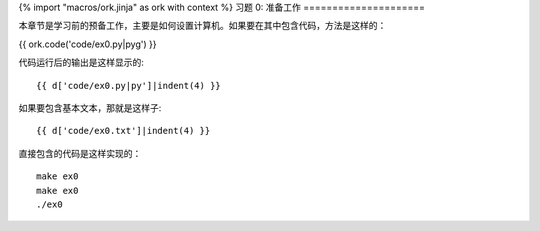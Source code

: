 {% import "macros/ork.jinja" as ork with context %}
习题 0: 准备工作
=====================

本章节是学习前的预备工作，主要是如何设置计算机。如果要在其中包含代码，方法是这样的：

{{ ork.code('code/ex0.py|pyg') }}

代码运行后的输出是这样显示的::

    {{ d['code/ex0.py|py']|indent(4) }}

如果要包含基本文本，那就是这样子::

    {{ d['code/ex0.txt']|indent(4) }}

直接包含的代码是这样实现的：

::

    make ex0
    make ex0
    ./ex0


